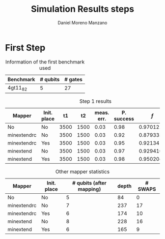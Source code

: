 #+TITLE: Simulation Results steps
#+AUTHOR: Daniel Moreno Manzano

#+LATEX_HEADER: \usepackage{geometry}
#+LATEX_HEADER: \geometry{left=2.5cm,right=2.5cm,top=2.5cm,bottom=2.5cm}

#+OPTIONS: toc:nil


* First Step

#+caption: Information of the first benchmark used
#+NAME: tab:bench1
#+ATTR_LATEX: :booktabs :environment :width \textwidth :float t :align |c|c|c|
|-----------+----------+---------|
| Benchmark | # qubits | # gates |
|-----------+----------+---------|
| 4gt11_82  |        5 |      27 |
|-----------+----------+---------|

#+caption: Step 1 results
#+NAME: tab:step1
#+ATTR_LATEX: :booktabs :environment :width \textwidth :float t :align |p{2cm}|p{1cm}|p{1cm}|p{1cm}|p{1cm}|p{1cm}|p{2cm}|p{1cm}|
|-------------+-------------+------+------+------------+------------+-----------+-------|
| Mapper      | Init. place |   t1 |   t2 | meas. err. | P. success |       $f$ | $V_Q$ |
|-------------+-------------+------+------+------------+------------+-----------+-------|
| No          | No          | 3500 | 1500 |       0.03 |       0.98 |  0.970122 |   390 |
| minextendrc | No          | 3500 | 1500 |       0.03 |       0.92 | 0.8793333 |  1582 |
| minextendrc | Yes         | 3500 | 1500 |       0.03 |       0.95 |   0.92134 |  1038 |
| minextend   | No          | 3500 | 1500 |       0.03 |       0.97 | 0.9294102 |  1264 |
| minextend   | Yes         | 3500 | 1500 |       0.03 |       0.98 | 0.9502046 |   834 |
|-------------+-------------+------+------+------------+------------+-----------+-------|

#+caption: Other mapper statistics
#+NAME: tab:step1_other
#+ATTR_LATEX: :booktabs :environment :width \textwidth :float t :align |p{2cm}|p{2cm}|p{2cm}|p{2cm}|p{2cm}|
|-------------+-------------+--------------------------+-------+---------|
| Mapper      | Init. place | # qubits (after mapping) | depth | # SWAPS |
|-------------+-------------+--------------------------+-------+---------|
| No          | No          |                        5 |    84 |       0 |
| minextendrc | No          |                        7 |   237 |      17 |
| minextendrc | Yes         |                        6 |   174 |      10 |
| minextend   | No          |                        8 |   228 |      16 |
| minextend   | Yes         |                        6 |   165 |       9 |
|-------------+-------------+--------------------------+-------+---------|
